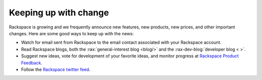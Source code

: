 .. _keepup:

----------------------
Keeping up with change
----------------------
Rackspace is growing and we frequently announce new features, new
products, new prices, and other important changes. Here are some good
ways to keep up with the news:

*  Watch for email sent from Rackspace to the email contact associated
   with your Rackspace account.

*  Read Rackspace blogs, both the
   :rax:`general-interest blog <blog/>`
   and the
   :rax-dev-blog:`developer blog < >`.

*  Suggest new ideas, vote for development of your favorite ideas,
   and monitor progress at
   `Rackspace Product Feedback <https://feedback.rackspace.com/>`__.

*  Follow the
   `Rackspace twitter feed <https://twitter.com/rackspace>`__.
